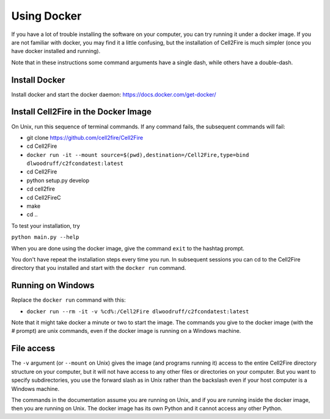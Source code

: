 .. _docker-section:

Using Docker
============


If you have a lot of trouble installing the software on your
computer, you can try running it under a docker image. If you are
not familiar with docker, you may find it a little confusing,
but the installation of Cell2Fire is much simpler (once you have docker
installed and running).

Note that in these instructions some command arguments have a single dash,
while others have a double-dash.

Install Docker
^^^^^^^^^^^^^^

Install docker and start the docker daemon: https://docs.docker.com/get-docker/


Install Cell2Fire in the Docker Image
^^^^^^^^^^^^^^^^^^^^^^^^^^^^^^^^^^^^^

On Unix, run this sequence of terminal commands. If any command fails,
the subsequent commands will fail:

* git clone https://github.com/cell2fire/Cell2Fire

* cd Cell2Fire

* ``docker run -it --mount source=$(pwd),destination=/Cell2Fire,type=bind dlwoodruff/c2fcondatest:latest``

* cd Cell2Fire
  
* python setup.py develop

* cd cell2fire

* cd Cell2FireC

* make

* cd ..

To test your installation, try

``python main.py --help``

When you are done using the docker image, give the command ``exit`` to
the hashtag prompt.

You don't have repeat the installation steps every time you run. In subsequent
sessions you can cd to the Cell2Fire directory that you installed and
start with the ``docker run`` command.

Running on Windows
^^^^^^^^^^^^^^^^^^

Replace the ``docker run`` command with this:

* ``docker run --rm -it -v %cd%:/Cell2Fire dlwoodruff/c2fcondatest:latest``

Note that it might take docker a minute or two to start the image.
The commands you give to the docker image (with the `#` prompt) are
unix commands, even if the docker image is running on a Windows
machine.

File access
^^^^^^^^^^^

The ``-v`` argument (or ``--mount`` on Unix) gives the image
(and programs running it) access to the entire Cell2Fire directory
structure on your computer, but it will not have access to any other
files or directories on your computer. But you want to specify
subdirectories, you use the forward slash as in Unix rather than the
backslash even if your host computer is a  Windows machine.

The commands in the documentation assume you are running on Unix, and
if you are running inside the docker image, then you are running
on Unix. The docker image has its own Python and it cannot
access any other Python.
